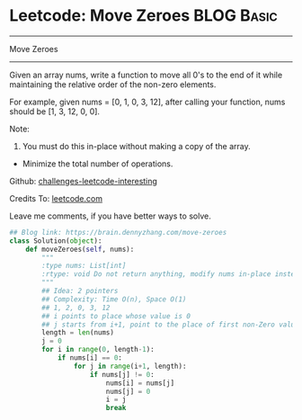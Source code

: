 * Leetcode: Move Zeroes                                          :BLOG:Basic:
#+STARTUP: showeverything
#+OPTIONS: toc:nil \n:t ^:nil creator:nil d:nil
:PROPERTIES:
:type:     #misc, #redo
:END:
---------------------------------------------------------------------
Move Zeroes
---------------------------------------------------------------------
Given an array nums, write a function to move all 0's to the end of it while maintaining the relative order of the non-zero elements.

For example, given nums = [0, 1, 0, 3, 12], after calling your function, nums should be [1, 3, 12, 0, 0].

Note:
1. You must do this in-place without making a copy of the array.
- Minimize the total number of operations.

Github: [[url-external:https://github.com/DennyZhang/challenges-leetcode-interesting/tree/master/move-zeroes][challenges-leetcode-interesting]]

Credits To: [[url-external:https://leetcode.com/problems/move-zeroes/description/][leetcode.com]]

Leave me comments, if you have better ways to solve.

#+BEGIN_SRC python
## Blog link: https://brain.dennyzhang.com/move-zeroes
class Solution(object):
    def moveZeroes(self, nums):
        """
        :type nums: List[int]
        :rtype: void Do not return anything, modify nums in-place instead.
        """
        ## Idea: 2 pointers
        ## Complexity: Time O(n), Space O(1)
        ## 1, 2, 0, 3, 12
        ## i points to place whose value is 0
        ## j starts from i+1, point to the place of first non-Zero value
        length = len(nums)
        j = 0
        for i in range(0, length-1):
            if nums[i] == 0:
                for j in range(i+1, length):
                    if nums[j] != 0:
                        nums[i] = nums[j]
                        nums[j] = 0
                        i = j
                        break
#+END_SRC
